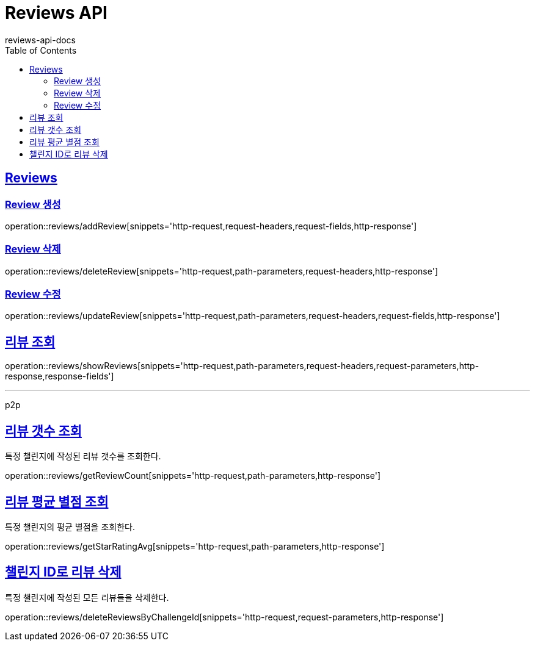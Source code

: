 = Reviews API
reviews-api-docs
:doctype: book
:icons: font
:source-highlighter: highlightjs
:toc: left
:toclevels: 4
:sectlinks:

[[resources-reviews]]
== Reviews

[[resources-reviews-addReview]]
=== Review 생성

operation::reviews/addReview[snippets='http-request,request-headers,request-fields,http-response']

[[resources-reviews-deleteReview]]
=== Review 삭제

operation::reviews/deleteReview[snippets='http-request,path-parameters,request-headers,http-response']

[[resources-reviews-updateReview]]
=== Review 수정

operation::reviews/updateReview[snippets='http-request,path-parameters,request-headers,request-fields,http-response']

[[resources-reviews-showReviews]]
== 리뷰 조회

operation::reviews/showReviews[snippets='http-request,path-parameters,request-headers,request-parameters,http-response,response-fields']

---

p2p

[[resources-reviews-getReviewCount]]
== 리뷰 갯수 조회

특정 챌린지에 작성된 리뷰 갯수를 조회한다.

operation::reviews/getReviewCount[snippets='http-request,path-parameters,http-response']

[[resources-reviews-getStarRatingAvg]]
== 리뷰 평균 별점 조회

특정 챌린지의 평균 별점을 조회한다.

operation::reviews/getStarRatingAvg[snippets='http-request,path-parameters,http-response']

[[resources-reviews-deleteByChallengeId]]
== 챌린지 ID로 리뷰 삭제

특정 챌린지에 작성된 모든 리뷰들을 삭제한다.

operation::reviews/deleteReviewsByChallengeId[snippets='http-request,request-parameters,http-response']